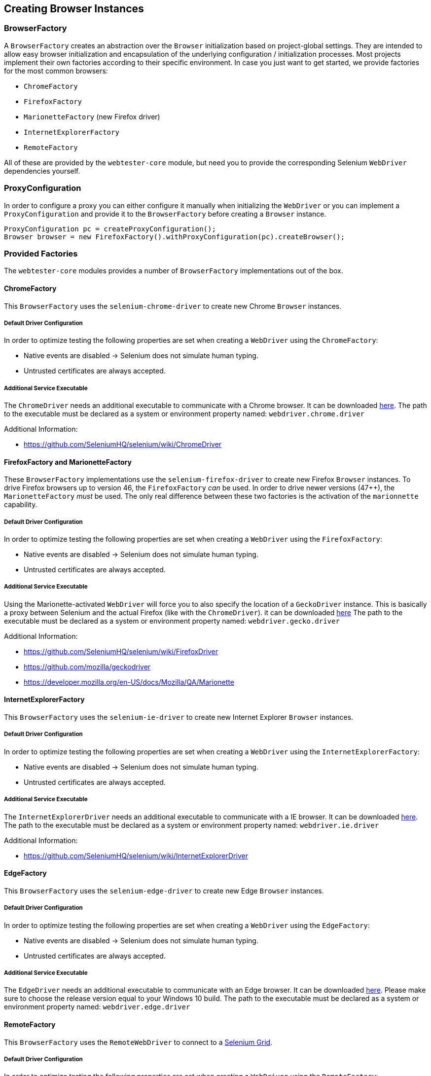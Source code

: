 == Creating Browser Instances

=== BrowserFactory

A `BrowserFactory` creates an abstraction over the `Browser` initialization
based on project-global settings. They are intended to allow easy browser
initialization and encapsulation of the underlying configuration /
initialization processes. Most projects implement their own factories according
to their specific environment. In case you just want to get started, we provide
factories for the most common browsers:

* `ChromeFactory`
* `FirefoxFactory`
* `MarionetteFactory` (new Firefox driver)
* `InternetExplorerFactory`
* `RemoteFactory`

All of these are provided by the `webtester-core` module, but need you to
provide the corresponding Selenium `WebDriver` dependencies yourself.

=== ProxyConfiguration

In order to configure a proxy you can either configure it manually when
initializing the `WebDriver` or you can implement a `ProxyConfiguration` and
provide it to the `BrowserFactory` before creating a `Browser` instance.

[source, java]
----
ProxyConfiguration pc = createProxyConfiguration();
Browser browser = new FirefoxFactory().withProxyConfiguration(pc).createBrowser();
----

=== Provided Factories

The `webtester-core` modules provides a number of `BrowserFactory`
implementations out of the box.

==== ChromeFactory

This `BrowserFactory` uses the `selenium-chrome-driver` to create new Chrome
`Browser` instances.

===== Default Driver Configuration

In order to optimize testing the following properties are set when creating a
`WebDriver` using the `ChromeFactory`:

* Native events are disabled -> Selenium does not simulate human typing.
* Untrusted certificates are always accepted.

===== Additional Service Executable

The `ChromeDriver` needs an additional executable to communicate with a Chrome
browser. It can be downloaded
link:https://sites.google.com/a/chromium.org/chromedriver/downloads[here]. The
path to the executable must be declared as a system or environment property
named: `webdriver.chrome.driver`

Additional Information:

* https://github.com/SeleniumHQ/selenium/wiki/ChromeDriver

==== FirefoxFactory and MarionetteFactory

These `BrowserFactory` implementations use the `selenium-firefox-driver` to
create new Firefox `Browser` instances. To drive Firefox browsers up to version
46, the `FirefoxFactory` _can_ be used. In order to drive newer versions (47++),
the `MarionetteFactory` _must_ be used. The only real difference between these
two factories is the activation of the `marionnette` capability.

===== Default Driver Configuration

In order to optimize testing the following properties are set when creating a
`WebDriver` using the `FirefoxFactory`:

* Native events are disabled -> Selenium does not simulate human typing.
* Untrusted certificates are always accepted.

===== Additional Service Executable

Using the Marionette-activated `WebDriver` will force you to also specify the
location of a `GeckoDriver` instance. This is basically a proxy between Selenium
and the actual Firefox (like with the `ChromeDriver`). it can be downloaded
link:https://github.com/mozilla/geckodriver/releases[here] The path to the
executable must be declared as a system or environment property named:
`webdriver.gecko.driver`

Additional Information:

* https://github.com/SeleniumHQ/selenium/wiki/FirefoxDriver
* https://github.com/mozilla/geckodriver
* https://developer.mozilla.org/en-US/docs/Mozilla/QA/Marionette

==== InternetExplorerFactory

This `BrowserFactory` uses the `selenium-ie-driver` to create new Internet
Explorer `Browser` instances.

===== Default Driver Configuration

In order to optimize testing the following properties are set when creating a
`WebDriver` using the `InternetExplorerFactory`:

* Native events are disabled -> Selenium does not simulate human typing.
* Untrusted certificates are always accepted.

===== Additional Service Executable

The `InternetExplorerDriver` needs an additional executable to communicate with
a IE browser. It can be downloaded
link:http://selenium-release.storage.googleapis.com/index.html[here]. The path
to the executable must be declared as a system or environment property named:
`webdriver.ie.driver`

Additional Information:

* https://github.com/SeleniumHQ/selenium/wiki/InternetExplorerDriver

==== EdgeFactory

This `BrowserFactory` uses the `selenium-edge-driver` to create new Edge
`Browser` instances.

===== Default Driver Configuration

In order to optimize testing the following properties are set when creating a
`WebDriver` using the `EdgeFactory`:

* Native events are disabled -> Selenium does not simulate human typing.
* Untrusted certificates are always accepted.

===== Additional Service Executable

The `EdgeDriver` needs an additional executable to communicate with an Edge
browser. It can be downloaded
link:https://developer.microsoft.com/en-us/microsoft-edge/tools/webdriver/[here].
Please make sure to choose the release version equal to your Windows 10 build.
The path to the executable must be declared as a system or environment property
named: `webdriver.edge.driver`

==== RemoteFactory

This `BrowserFactory` uses the `RemoteWebDriver` to connect to a
link:https://github.com/SeleniumHQ/selenium/wiki/Grid2[Selenium Grid].

===== Default Driver Configuration

In order to optimize testing the following properties are set when creating a
`WebDriver` using the `RemoteFactory`:

* Native events are disabled -> Selenium does not simulate human typing.
* Untrusted certificates are always accepted.
* Selenium Grid Host: `localhost:4444`
* Default Browser: `firefox` with Marionette activated

The connection to the Selenium Grid can be configured in two ways:

1.  Set properties in configuration file.
2.  Set system properties to override the configuration at runtime (eg.
`-Dremote.browser.name=chrome`).
